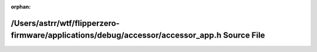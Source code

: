 .. meta::d7754de3336bd3e8720e08a96e5b3bf7cd85cbb897260ecd12a45187b2ef6583edee4464d030e8da14cff8f716b8293c178f91d10e6f60c30b32e08696d024cf

:orphan:

.. title:: Flipper Zero Firmware: /Users/astrr/wtf/flipperzero-firmware/applications/debug/accessor/accessor_app.h Source File

/Users/astrr/wtf/flipperzero-firmware/applications/debug/accessor/accessor\_app.h Source File
=============================================================================================

.. container:: doxygen-content

   
   .. raw:: html
     :file: accessor__app_8h_source.html
